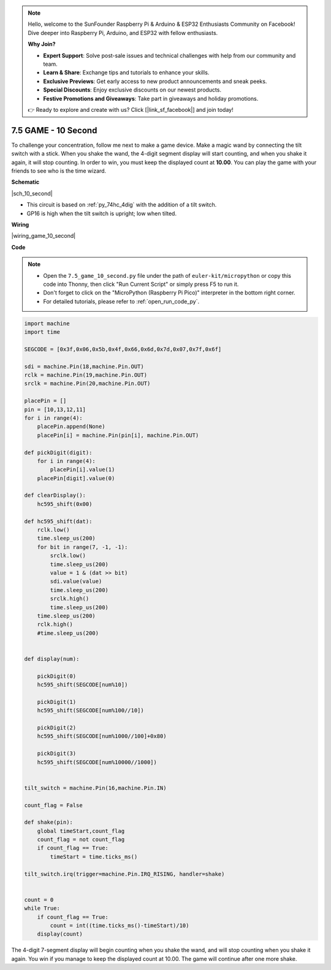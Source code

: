 .. note::

    Hello, welcome to the SunFounder Raspberry Pi & Arduino & ESP32 Enthusiasts Community on Facebook! Dive deeper into Raspberry Pi, Arduino, and ESP32 with fellow enthusiasts.

    **Why Join?**

    - **Expert Support**: Solve post-sale issues and technical challenges with help from our community and team.
    - **Learn & Share**: Exchange tips and tutorials to enhance your skills.
    - **Exclusive Previews**: Get early access to new product announcements and sneak peeks.
    - **Special Discounts**: Enjoy exclusive discounts on our newest products.
    - **Festive Promotions and Giveaways**: Take part in giveaways and holiday promotions.

    👉 Ready to explore and create with us? Click [|link_sf_facebook|] and join today!

.. _py_10_second:

7.5 GAME - 10 Second
=======================


To challenge your concentration, follow me next to make a game device. 
Make a magic wand by connecting the tilt switch with a stick. When you shake the wand, the 4-digit segment display will start counting, and when you shake it again, it will stop counting. In order to win, you must keep the displayed count at **10.00**. You can play the game with your friends to see who is the time wizard.


**Schematic**


|sch_10_second|


* This circuit is based on :ref:`py_74hc_4dig` with the addition of a tilt switch.
* GP16 is high when the tilt switch is upright; low when tilted.

**Wiring**

|wiring_game_10_second| 


**Code**


.. note::

    * Open the ``7.5_game_10_second.py`` file under the path of ``euler-kit/micropython`` or copy this code into Thonny, then click "Run Current Script" or simply press F5 to run it.

    * Don't forget to click on the "MicroPython (Raspberry Pi Pico)" interpreter in the bottom right corner. 

    * For detailed tutorials, please refer to :ref:`open_run_code_py`.


.. code-block:: python

    import machine
    import time

    SEGCODE = [0x3f,0x06,0x5b,0x4f,0x66,0x6d,0x7d,0x07,0x7f,0x6f]

    sdi = machine.Pin(18,machine.Pin.OUT)
    rclk = machine.Pin(19,machine.Pin.OUT)
    srclk = machine.Pin(20,machine.Pin.OUT)

    placePin = []
    pin = [10,13,12,11]
    for i in range(4):
        placePin.append(None)
        placePin[i] = machine.Pin(pin[i], machine.Pin.OUT)

    def pickDigit(digit):
        for i in range(4):
            placePin[i].value(1)
        placePin[digit].value(0)

    def clearDisplay():
        hc595_shift(0x00)

    def hc595_shift(dat):
        rclk.low()
        time.sleep_us(200)
        for bit in range(7, -1, -1):
            srclk.low()
            time.sleep_us(200)
            value = 1 & (dat >> bit)
            sdi.value(value)
            time.sleep_us(200)
            srclk.high()
            time.sleep_us(200)
        time.sleep_us(200)
        rclk.high()
        #time.sleep_us(200)
        

    def display(num):
        
        pickDigit(0)
        hc595_shift(SEGCODE[num%10])

        pickDigit(1)
        hc595_shift(SEGCODE[num%100//10])
        
        pickDigit(2)
        hc595_shift(SEGCODE[num%1000//100]+0x80)
        
        pickDigit(3)
        hc595_shift(SEGCODE[num%10000//1000])    


    tilt_switch = machine.Pin(16,machine.Pin.IN)

    count_flag = False

    def shake(pin):
        global timeStart,count_flag
        count_flag = not count_flag
        if count_flag == True:
            timeStart = time.ticks_ms()

    tilt_switch.irq(trigger=machine.Pin.IRQ_RISING, handler=shake)


    count = 0
    while True:
        if count_flag == True:
            count = int((time.ticks_ms()-timeStart)/10)
        display(count)

The 4-digit 7-segment display will begin counting when you shake the wand, and will stop counting when you shake it again. 
You win if you manage to keep the displayed count at 10.00. The game will continue after one more shake.